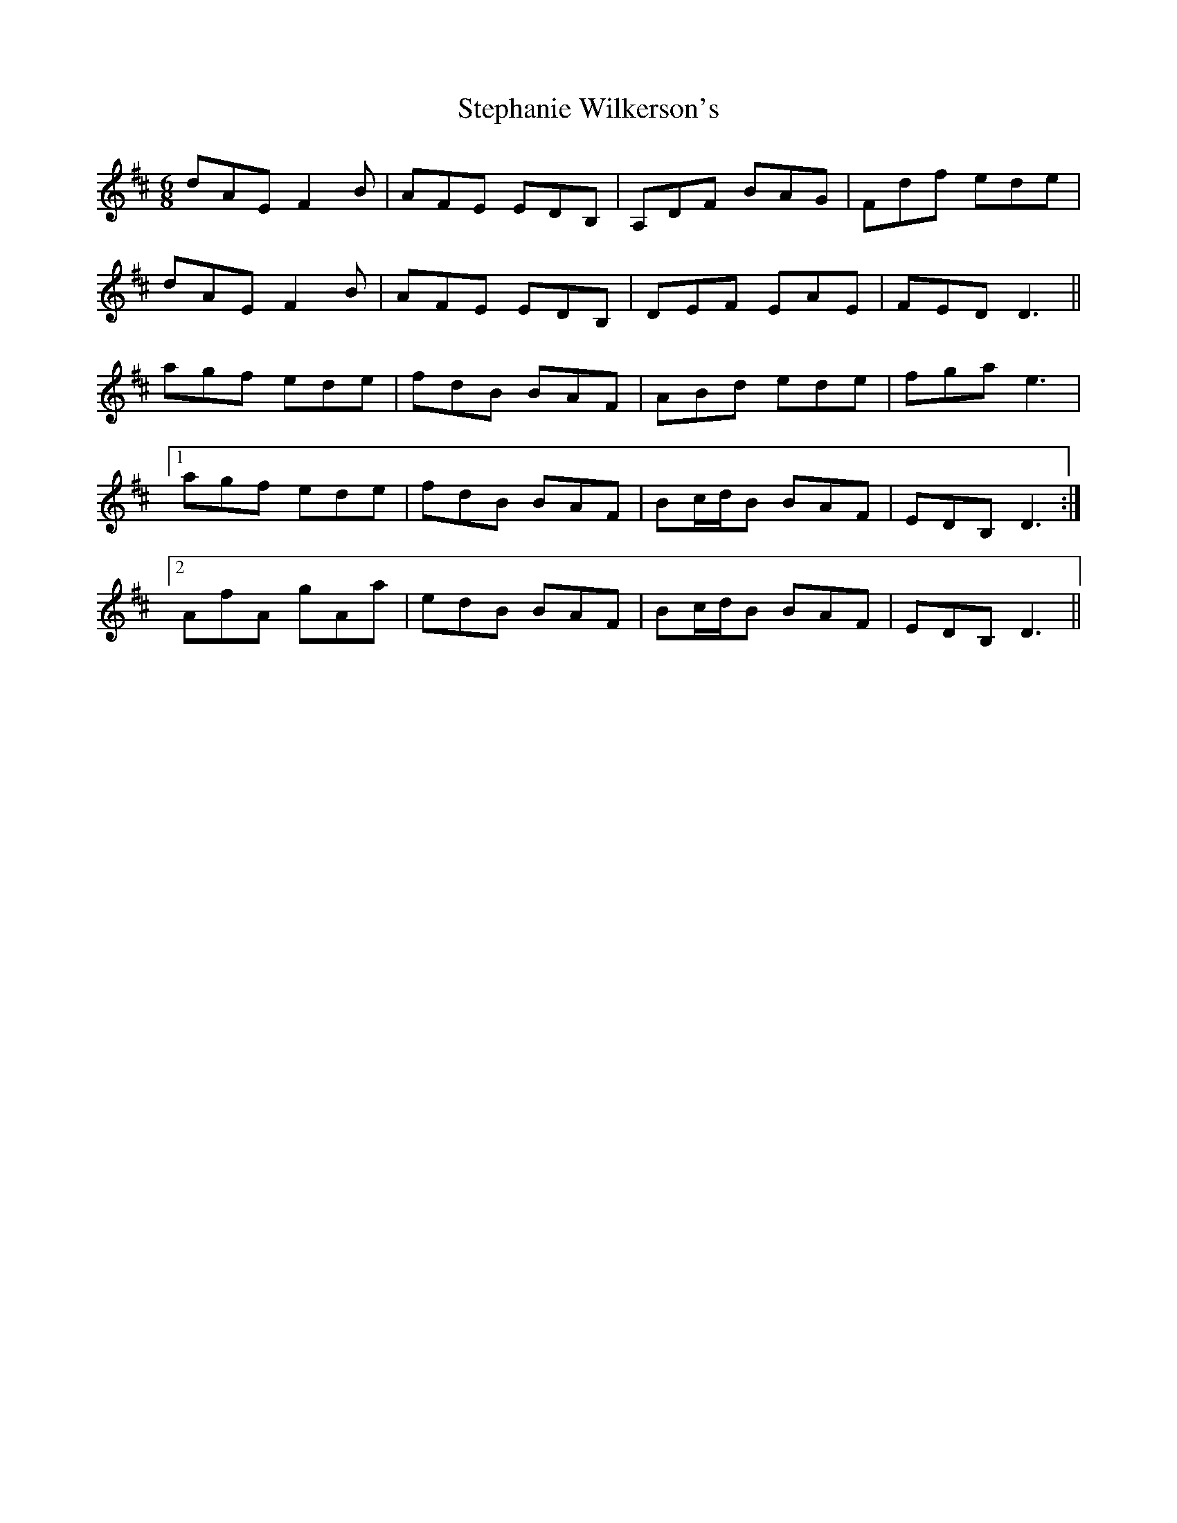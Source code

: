 X: 38532
T: Stephanie Wilkerson's
R: jig
M: 6/8
K: Dmajor
dAE F2B|AFE EDB,|A,DF BAG|Fdf ede|
dAE F2B|AFE EDB,|DEF EAE|FED D3||
agf ede|fdB BAF|ABd ede|fga e3|
[1 agf ede|fdB BAF|Bc/d/B BAF|EDB, D3:|
[2 AfA gAa|edB BAF|Bc/d/B BAF|EDB, D3||

